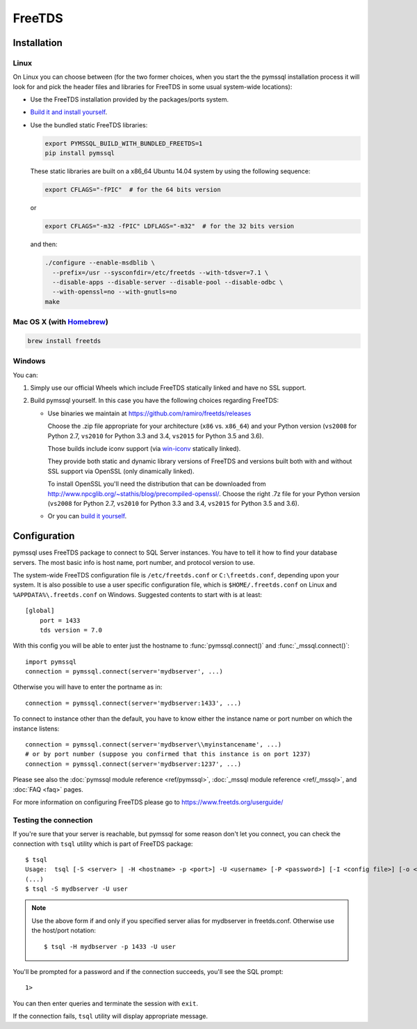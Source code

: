 =======
FreeTDS
=======

Installation
============

Linux
-----

On Linux you can choose between (for the two former choices, when you start the
the pymssql installation process it will look for and pick the header files and
libraries for FreeTDS in some usual system-wide locations):

* Use the FreeTDS installation provided by the packages/ports system.

* `Build it and install yourself <http://www.freetds.org/userguide/build.htm>`_.

* Use the bundled static FreeTDS libraries:

  .. code-block:: bash

      export PYMSSQL_BUILD_WITH_BUNDLED_FREETDS=1
      pip install pymssql

  These static libraries are built on a x86_64 Ubuntu 14.04 system by using the
  following sequence:

  .. code-block:: bash

      export CFLAGS="-fPIC"  # for the 64 bits version

  or

  .. code-block:: bash

      export CFLAGS="-m32 -fPIC" LDFLAGS="-m32"  # for the 32 bits version

  and then:

  .. code-block:: bash

      ./configure --enable-msdblib \
        --prefix=/usr --sysconfdir=/etc/freetds --with-tdsver=7.1 \
        --disable-apps --disable-server --disable-pool --disable-odbc \
        --with-openssl=no --with-gnutls=no
      make

  .. versionchanged:: 2.1.3
    Version of FreeTDS Linux static libraries bundled with pymssql is
    `0.95.95`_.

  .. versionchanged:: 2.1.2
    Version of FreeTDS Linux static libraries bundled with pymssql is
    `0.95.81`_ obtained from branch `Branch-0_95`_ of the official Git
    repository. Up to 2.1.1 the version of FreeTDS bundled was 0.91.

.. _0.95.95: https://github.com/FreeTDS/freetds/tree/c9d284c767e569c9ae58ca0e2ad9dcd7c2cc9e55
.. _0.95.81: https://github.com/FreeTDS/freetds/tree/110179b9c83fe9af88d4c29658dca05e5295ecbb
.. _Branch-0_95: https://github.com/FreeTDS/freetds/tree/Branch-0_95

Mac OS X (with `Homebrew <http://brew.sh/>`_)
---------------------------------------------

.. code-block:: bash

    brew install freetds

Windows
-------

You can:

#. Simply use our official Wheels which include FreeTDS statically linked and
   have no SSL support.

#. Build pymssql yourself. In this case you have the following choices regarding
   FreeTDS:

   * Use binaries we maintain at https://github.com/ramiro/freetds/releases

     Choose the .zip file appropriate for your architecture (``x86`` vs.
     ``x86_64``) and your Python version (``vs2008`` for Python 2.7, ``vs2010``
     for Python 3.3 and 3.4, ``vs2015`` for Python 3.5 and 3.6).

     Those builds include iconv support (via
     `win-iconv <https://github.com/win-iconv/win-iconv>`_ statically linked).

     They provide both static and dynamic library versions of FreeTDS and
     versions built both with and without SSL support via OpenSSL (only
     dinamically linked).

     To install OpenSSL you'll need the distribution that can be downloaded from
     http://www.npcglib.org/~stathis/blog/precompiled-openssl/. Choose the right
     .7z file for your Python version (``vs2008`` for Python 2.7, ``vs2010`` for
     Python 3.3 and 3.4, ``vs2015`` for Python 3.5 and 3.6).

   * Or you can `build it yourself <http://www.freetds.org/userguide/build.htm>`_.

.. versionchanged:: 2.1.3
    FreeTDS is linked statically again on our official Windows binaries.

    pymssql version 2.1.2 included a change in the official Windows Wheels by
    which FreeTDS was dinamically linked. Read the relevant change log entry for
    the rationale behind that decision.

    Given the fact this didn't have a good reception from our users, this change
    has been undone in 2.1.3, FreeTDS is statically linked like it happened
    until version 2.1.1.

Configuration
=============

pymssql uses FreeTDS package to connect to SQL Server instances. You have to
tell it how to find your database servers. The most basic info is host name,
port number, and protocol version to use.

The system-wide FreeTDS configuration file is ``/etc/freetds.conf`` or
``C:\freetds.conf``, depending upon your system. It is also possible to use a
user specific configuration file, which is ``$HOME/.freetds.conf`` on Linux and
``%APPDATA%\.freetds.conf`` on Windows. Suggested contents to start with is at
least::

    [global]
        port = 1433
        tds version = 7.0

With this config you will be able to enter just the hostname to
:func:`pymssql.connect()` and :func:`_mssql.connect()`::

    import pymssql
    connection = pymssql.connect(server='mydbserver', ...)

Otherwise you will have to enter the portname as in::

    connection = pymssql.connect(server='mydbserver:1433', ...)

To connect to instance other than the default, you have to know either the
instance name or port number on which the instance listens::

    connection = pymssql.connect(server='mydbserver\\myinstancename', ...)
    # or by port number (suppose you confirmed that this instance is on port 1237)
    connection = pymssql.connect(server='mydbserver:1237', ...)

Please see also the :doc:`pymssql module reference <ref/pymssql>`, :doc:`_mssql
module reference <ref/_mssql>`, and :doc:`FAQ <faq>` pages.

For more information on configuring FreeTDS please go to
https://www.freetds.org/userguide/

Testing the connection
----------------------

If you're sure that your server is reachable, but pymssql for some reason don't
let you connect, you can check the connection with ``tsql`` utility which is
part of FreeTDS package::

    $ tsql
    Usage:  tsql [-S <server> | -H <hostname> -p <port>] -U <username> [-P <password>] [-I <config file>] [-o <options>] [-t delim] [-r delim] [-D database]
    (...)
    $ tsql -S mydbserver -U user

.. note:: Use the above form if and only if you specified server alias for
          mydbserver in freetds.conf. Otherwise use the host/port notation::

              $ tsql -H mydbserver -p 1433 -U user

You'll be prompted for a password and if the connection succeeds, you'll see
the SQL prompt::

    1>

You can then enter queries and terminate the session with ``exit``.

If the connection fails, ``tsql`` utility will display appropriate message.
